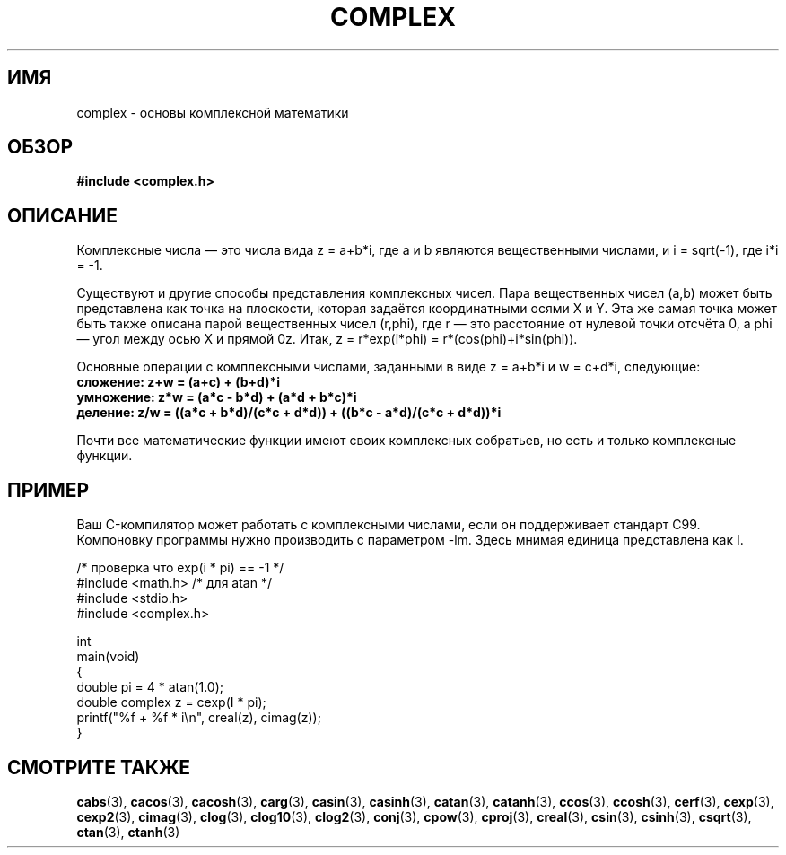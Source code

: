 .\" -*- mode: troff; coding: UTF-8 -*-
.\" Copyright 2002 Walter Harms (walter.harms@informatik.uni-oldenburg.de)
.\"
.\" %%%LICENSE_START(GPL_NOVERSION_ONELINE)
.\" Distributed under GPL
.\" %%%LICENSE_END
.\"
.\"*******************************************************************
.\"
.\" This file was generated with po4a. Translate the source file.
.\"
.\"*******************************************************************
.TH COMPLEX 7 2019\-03\-06 "" "Руководство программиста Linux"
.SH ИМЯ
complex \- основы комплексной математики
.SH ОБЗОР
\fB#include <complex.h>\fP
.SH ОПИСАНИЕ
Комплексные числа — это числа вида z = a+b*i, где a и b являются
вещественными числами, и i = sqrt(\-1), где i*i = \-1.
.PP
Существуют и другие способы представления комплексных чисел. Пара
вещественных чисел (a,b) может быть представлена как точка на плоскости,
которая задаётся координатными осями X и Y. Эта же самая точка может быть
также описана парой вещественных чисел (r,phi), где r — это расстояние от
нулевой точки отсчёта 0, а phi — угол между осью X и прямой 0z. Итак, z =
r*exp(i*phi) = r*(cos(phi)+i*sin(phi)).
.PP
Основные операции с комплексными числами, заданными в виде z = a+b*i и w =
c+d*i, следующие:
.TP 
\fBсложение: z+w = (a+c) + (b+d)*i\fP
.TP 
\fBумножение: z*w = (a*c \- b*d) + (a*d + b*c)*i\fP
.TP 
\fBделение: z/w = ((a*c + b*d)/(c*c + d*d)) + ((b*c \- a*d)/(c*c + d*d))*i\fP
.PP
Почти все математические функции имеют своих комплексных собратьев, но есть
и только комплексные функции.
.SH ПРИМЕР
Ваш C\-компилятор может работать с комплексными числами, если он поддерживает
стандарт C99. Компоновку программы нужно производить с параметром \-lm. Здесь
мнимая единица представлена как I.
.PP
.EX
/* проверка что exp(i * pi) == \-1 */
#include <math.h>        /* для atan */
#include <stdio.h>
#include <complex.h>

int
main(void)
{
    double pi = 4 * atan(1.0);
    double complex z = cexp(I * pi);
    printf("%f + %f * i\en", creal(z), cimag(z));
}
.EE
.SH "СМОТРИТЕ ТАКЖЕ"
\fBcabs\fP(3), \fBcacos\fP(3), \fBcacosh\fP(3), \fBcarg\fP(3), \fBcasin\fP(3),
\fBcasinh\fP(3), \fBcatan\fP(3), \fBcatanh\fP(3), \fBccos\fP(3), \fBccosh\fP(3),
\fBcerf\fP(3), \fBcexp\fP(3), \fBcexp2\fP(3), \fBcimag\fP(3), \fBclog\fP(3), \fBclog10\fP(3),
\fBclog2\fP(3), \fBconj\fP(3), \fBcpow\fP(3), \fBcproj\fP(3), \fBcreal\fP(3), \fBcsin\fP(3),
\fBcsinh\fP(3), \fBcsqrt\fP(3), \fBctan\fP(3), \fBctanh\fP(3)
